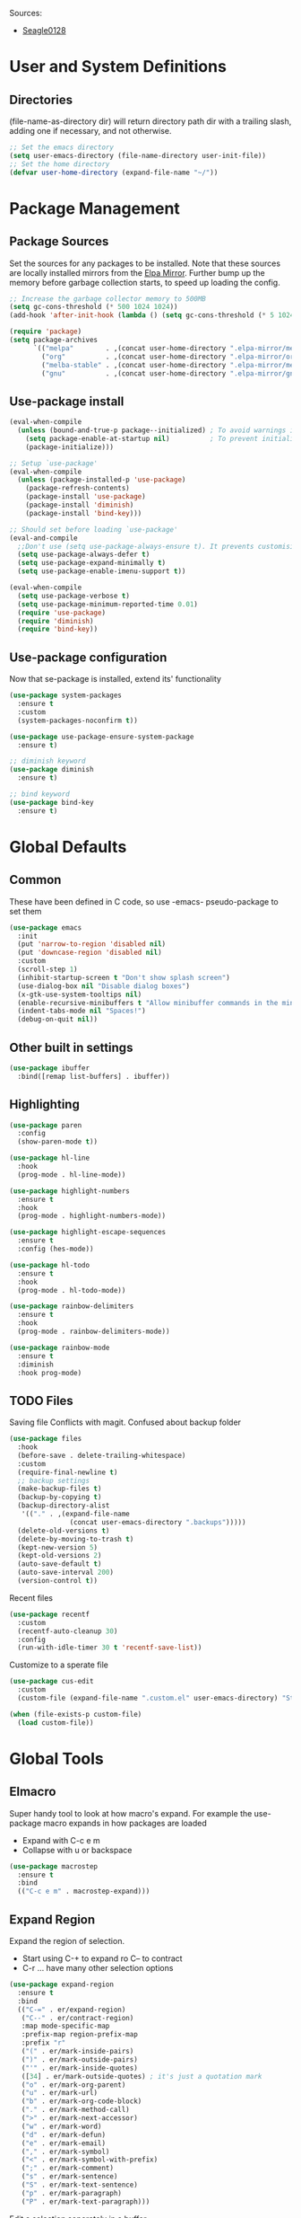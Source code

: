 
#+PROPERTY: header-args :tangle "~/.emacs.d/init.el" :comments link
Sources:
- [[https://github.com/seagle0128/.emacs.d][Seagle0128]]

* User and System Definitions
** Directories
(file-name-as-directory dir) will return directory path dir with a trailing slash, adding one if necessary, and not otherwise.
 #+BEGIN_SRC emacs-lisp
   ;; Set the emacs directory
   (setq user-emacs-directory (file-name-directory user-init-file))
   ;; Set the home directory
   (defvar user-home-directory (expand-file-name "~/"))
 #+END_SRC

* Package Management
** Package Sources
Set the sources for any packages to be installed.
Note that these sources are locally installed mirrors from the [[https://github.com/d12frosted/elpa-mirror][Elpa Mirror]].
Further bump up the memory before garbage collection starts, to speed up loading the config.
#+BEGIN_SRC emacs-lisp
  ;; Increase the garbage collector memory to 500MB
  (setq gc-cons-threshold (* 500 1024 1024))
  (add-hook 'after-init-hook (lambda () (setq gc-cons-threshold (* 5 1024 1024))))

  (require 'package)
  (setq package-archives
        `(("melpa"        . ,(concat user-home-directory ".elpa-mirror/melpa/"))
          ("org"          . ,(concat user-home-directory ".elpa-mirror/org/"))
          ("melba-stable" . ,(concat user-home-directory ".elpa-mirror/melpa-stable/"))
          ("gnu"          . ,(concat user-home-directory ".elpa-mirror/gnu/"))))
#+END_SRC

** Use-package install
#+BEGIN_SRC emacs-lisp
  (eval-when-compile
    (unless (bound-and-true-p package--initialized) ; To avoid warnings in 27
      (setq package-enable-at-startup nil)          ; To prevent initializing twice
      (package-initialize)))

  ;; Setup `use-package'
  (eval-when-compile
    (unless (package-installed-p 'use-package)
      (package-refresh-contents)
      (package-install 'use-package)
      (package-install 'diminish)
      (package-install 'bind-key)))

  ;; Should set before loading `use-package'
  (eval-and-compile
    ;;Don't use (setq use-package-always-ensure t). It prevents customising build in packages.
    (setq use-package-always-defer t)
    (setq use-package-expand-minimally t)
    (setq use-package-enable-imenu-support t))

  (eval-when-compile
    (setq use-package-verbose t)
    (setq use-package-minimum-reported-time 0.01)
    (require 'use-package)
    (require 'diminish)
    (require 'bind-key))
#+END_SRC

** Use-package configuration
 Now that se-package is installed, extend its' functionality
#+BEGIN_SRC emacs-lisp
  (use-package system-packages
    :ensure t
    :custom
    (system-packages-noconfirm t))

  (use-package use-package-ensure-system-package
    :ensure t)

  ;; diminish keyword
  (use-package diminish
    :ensure t)

  ;; bind keyword
  (use-package bind-key
    :ensure t)
#+END_SRC
* Global Defaults
** Common
These have been defined in C code, so use -emacs- pseudo-package to set them
#+BEGIN_SRC emacs-lisp
  (use-package emacs
    :init
    (put 'narrow-to-region 'disabled nil)
    (put 'downcase-region 'disabled nil)
    :custom
    (scroll-step 1)
    (inhibit-startup-screen t "Don't show splash screen")
    (use-dialog-box nil "Disable dialog boxes")
    (x-gtk-use-system-tooltips nil)
    (enable-recursive-minibuffers t "Allow minibuffer commands in the minibuffer")
    (indent-tabs-mode nil "Spaces!")
    (debug-on-quit nil))
#+END_SRC
** Other built in settings
#+BEGIN_SRC emacs-lisp
  (use-package ibuffer
    :bind([remap list-buffers] . ibuffer))
#+END_SRC
** Highlighting
#+BEGIN_SRC emacs-lisp
  (use-package paren
    :config
    (show-paren-mode t))

  (use-package hl-line
    :hook
    (prog-mode . hl-line-mode))

  (use-package highlight-numbers
    :ensure t
    :hook
    (prog-mode . highlight-numbers-mode))

  (use-package highlight-escape-sequences
    :ensure t
    :config (hes-mode))

  (use-package hl-todo
    :ensure t
    :hook
    (prog-mode . hl-todo-mode))

  (use-package rainbow-delimiters
    :ensure t
    :hook
    (prog-mode . rainbow-delimiters-mode))

  (use-package rainbow-mode
    :ensure t
    :diminish
    :hook prog-mode)
#+END_SRC
** TODO Files
Saving file
Conflicts with magit. Confused about backup folder
#+BEGIN_SRC emacs-lisp :tangle no
  (use-package files
    :hook
    (before-save . delete-trailing-whitespace)
    :custom
    (require-final-newline t)
    ;; backup settings
    (make-backup-files t)
    (backup-by-copying t)
    (backup-directory-alist
     '(("." . ,(expand-file-name
                 (concat user-emacs-directory ".backups")))))
    (delete-old-versions t)
    (delete-by-moving-to-trash t)
    (kept-new-version 5)
    (kept-old-versions 2)
    (auto-save-default t)
    (auto-save-interval 200)
    (version-control t))
#+END_SRC

Recent files
#+BEGIN_SRC emacs-lisp
  (use-package recentf
    :custom
    (recentf-auto-cleanup 30)
    :config
    (run-with-idle-timer 30 t 'recentf-save-list))
#+END_SRC

Customize to a sperate file
#+BEGIN_SRC emacs-lisp
  (use-package cus-edit
    :custom
    (custom-file (expand-file-name ".custom.el" user-emacs-directory) "Store customizations in seperate file"))

  (when (file-exists-p custom-file)
    (load custom-file))
#+END_SRC
* Global Tools
** Elmacro
Super handy tool to look at how macro's expand.
For example the use-package macro expands in how packages are loaded
- Expand with C-c e m
- Collapse with u or backspace
#+BEGIN_SRC emacs-lisp
  (use-package macrostep
    :ensure t
    :bind
    (("C-c e m" . macrostep-expand)))
#+END_SRC
** Expand Region
Expand the region of selection.
- Start using C-+ to expand ro C-- to contract
- C-r ... have many other selection options
#+BEGIN_SRC emacs-lisp
  (use-package expand-region
    :ensure t
    :bind
    (("C-=" . er/expand-region)
     ("C--" . er/contract-region)
     :map mode-specific-map
     :prefix-map region-prefix-map
     :prefix "r"
     ("(" . er/mark-inside-pairs)
     (")" . er/mark-outside-pairs)
     ("'" . er/mark-inside-quotes)
     ([34] . er/mark-outside-quotes) ; it's just a quotation mark
     ("o" . er/mark-org-parent)
     ("u" . er/mark-url)
     ("b" . er/mark-org-code-block)
     ("." . er/mark-method-call)
     (">" . er/mark-next-accessor)
     ("w" . er/mark-word)
     ("d" . er/mark-defun)
     ("e" . er/mark-email)
     ("," . er/mark-symbol)
     ("<" . er/mark-symbol-with-prefix)
     (";" . er/mark-comment)
     ("s" . er/mark-sentence)
     ("S" . er/mark-text-sentence)
     ("p" . er/mark-paragraph)
     ("P" . er/mark-text-paragraph)))
#+END_SRC

Edit a selection seperately in a buffer
#+BEGIN_SRC emacs-lisp
  (use-package edit-indirect
    :ensure t
    :after expand-region
    :bind
    (:map region-prefix-map
          ("r" . edit-indirect-region)))
#+END_SRC
* User Interface
** Localization
#+BEGIN_SRC emacs-lisp
  (use-package mule
    :config
    (prefer-coding-system 'utf-8)
    (set-language-environment "UTF-8")
    (set-terminal-coding-system 'utf-8))
#+END_SRC

** Fonts
#+BEGIN_SRC emacs-lisp
  (use-package faces
    :defer 0.1
    :custom
    (face-font-family-alternatives '(("Source Code Pro")))
    :config
    (set-face-attribute 'default
                        nil
                        :family (caar face-font-family-alternatives)
                        :weight 'regular
                        :width 'semi-condensed
                        :height 120))
#+END_SRC

** GUI
Disable gui elements we likely ever use
#+BEGIN_SRC emacs-lisp
  (use-package tool-bar
    :config
    (tool-bar-mode -1))

  (use-package menu-bar
    :config
    (menu-bar-mode -1))

  (use-package scroll-bar
    :config
    (scroll-bar-mode -1))

  (use-package tooltip
    :defer t
    :custom
    (tooltip-mode -1))

#+END_SRC

** Some fancy gadgets for graphics
 #+BEGIN_SRC emacs-lisp
   (use-package time
     :defer t
     :custom
     (display-time-default-load-average nil)
     (display-time-24hr-format t)
     :config
     (display-time-mode t))

   (use-package fancy-battery
     :ensure t
     :hook
     (after-init . fancy-battery-mode))

   ;;(use-package font-lock+
   ;;  :quelpa
   ;;  (font-lock+ :repo "emacsmirror/font-lock-plus" :fetcher github))

   (use-package all-the-icons
     :ensure t
     :defer t
     :config
     (setq all-the-icons-mode-icon-alist
           `(,@all-the-icons-mode-icon-alist
             (package-menu-mode all-the-icons-octicon "package" :v-adjust 0.0)
             (jabber-chat-mode all-the-icons-material "chat" :v-adjust 0.0)
             (jabber-roster-mode all-the-icons-material "contacts" :v-adjust 0.0)
             (telega-chat-mode all-the-icons-fileicon "telegram" :v-adjust 0.0
                               :face all-the-icons-blue-alt)
             (telega-root-mode all-the-icons-material "contacts" :v-adjust 0.0))))

   (use-package all-the-icons-dired
     :ensure t
     :hook
     (dired-mode . all-the-icons-dired-mode))

   (use-package all-the-icons-ivy
     :ensure t
     :after ivy
     :custom
     (all-the-icons-ivy-buffer-commands '() "Don't use for buffers.")
     :config
     (all-the-icons-ivy-setup))
 #+END_SRC

** Modeline
The nicest out there at the moment is doom-modeline.
 #+BEGIN_SRC emacs-lisp
   (use-package doom-modeline
     :ensure t
     :hook
     (after-init . doom-modeline-mode)
     :custom
     (doom-modeline-major-mode-icon t)
     (doom-modeline-buffer-file-name-style 'buffer-name)
     (doom-modeline-icon t))
 #+END_SRC
** Theme
Like the build in theme of wombat. Good vibrance of colours and not too dark.
 #+BEGIN_SRC emacs-lisp
   (load-theme 'wombat)
 #+END_SRC

** Dashboard
#+BEGIN_SRC emacs-lisp
  (use-package dashboard
    :ensure t
    :demand t
    :diminish dashboard-mode
    :config
    (dashboard-setup-startup-hook)
    :custom
    (dashboard-banner-logo-title "Welcome to EMacs Erwin")
    (dashboard-startup-banner (expand-file-name "emacs.png" user-emacs-directory))
    (dashboard-items '((recents  . 5)
                       (agenda . 10)
                       (bookmarks . 5)
                       (projects . 5)
                       (registers . 5))))
#+END_SRC

* Help
Some tools that help explaining what is available, etc
** Which-key
Perfect tool to tell what key sequences are defined after starting our key sequence.
#+BEGIN_SRC emacs-lisp
  (use-package which-key
    :ensure t
    :defer 3
    :diminish
    :commands which-key-mode
    :config
    (which-key-mode))
#+END_SRC
** Company mode
Auto completion
#+BEGIN_SRC emacs-lisp
  (use-package company
    :defer 3
    :ensure t
    :diminish
    :commands (company-mode company-indent-or-complete-common)
    :init
    (dolist (hook '(emacs-lisp-mode-hook))
      (add-hook hook
                #'(lambda ()
                    (local-set-key (kbd "<tab>")
                                   #'company-indent-or-complete-common))))
    :config
    (global-company-mode 1)
    (use-package company-quickhelp
      :ensure t
      :defer t
      :custom
      (company-quickhelp-delay 3)
      :config
      (company-quickhelp-mode 1)))
#+END_SRC
** Helpful
A much improved help system on the familiar key bindings
#+BEGIN_SRC emacs-lisp
  (use-package helpful
    :ensure t
    :bind
    (("C-h f" . helpful-callable)
     ("C-h v" . helpful-variable)
     ("C-h k" . helpful-key)
     ("C-h C" . helpful-command)
     ("C-h F" . helpful-function)))
#+END_SRC
* Search, Narrow and Minibuffers
Best combination of search and narrowing software is Ivy|Counsel and Swiper.
It can do everything Helm can do, is however much smaller in footprint.
** Ivy
Ivy provides an interface to list, search, filter and perform actions on a collection of "things". These "things" can range from strings to buffers, Ivy doesn't really care. It just provides a way for the user to interact with this collection.
Ivy is a generic completion mechanism for Emacs.
#+BEGIN_SRC emacs-lisp
  (use-package ivy
    :demand t
    :diminish ivy-mode
    :custom
    ;; Displays the current and total number in the collection in the prompt
    (ivy-count-format "%d%d " "Show anzu-like counter")
    (ivy-use-selectable-prompt t "Make the prompt line selectable")
    (ivy-dynamic-exhibit-delay-ms 200)
    (ivy-height 10)
    ;;Add recent files and bookmarks to the ivy-switch-buffer
    (ivy-use-virtual-buffers t)
    (ivy-wrap t)
    :custom-face
    (ivy-current-match ((t (:inherit 'hl-line))))
    :bind
    (("C-x b" . ivy-switch-buffer)
     ("C-x B" . ivy-switch-buffer-other-window)
     ("C-r"   . ivy-resume))
    :bind
    (:map ivy-minibuffer-map
          ("<tab>" . ivy-alt-done)
          ;;("SPC"   . ivy-alt-done-or-space)
          ("C-d"   . ivy-done-or-delete-char)
          ("C-i"   . ivy-partial-or-done)
          ("C-r"   . ivy-previous-line-or-history)
          ("M-r"   . ivy-reverse-i-search))
    :bind
    (:map ivy-switch-buffer-map
          ("C-k"   . ivy-switch-buffer-kill))
    :config
    (ivy-mode 1)
    (ivy-set-occur 'ivy-switch-buffer 'ivy-switch-buffer-occur))
#+END_SRC

** Counsel
Counsel functions to be found under C-c c {counsel} a -> counsel-appropose
#+BEGIN_SRC emacs-lisp
(use-package counsel
  :ensure t
  :bind
  (([remap menu-bar-open] . counsel-tmm)
   ([remap insert-char] . counsel-unicode-char)
   ([remap isearch-forward] . counsel-grep-or-swiper)
   :map mode-specific-map
   :prefix-map counsel-prefix-map
   :prefix "c"
   ("a" . counsel-apropos)
   ("b" . counsel-bookmark)
   ("B" . counsel-bookmarked-directory)
   ("c w" . counsel-colors-web)
   ("c e" . counsel-colors-emacs)
   ("d" . counsel-dired-jump)
   ("f" . counsel-file-jump)
   ("F" . counsel-faces)
   ("g" . counsel-org-goto)
   ("h" . counsel-command-history)
   ("H" . counsel-minibuffer-history)
   ("i" . counsel-imenu)
   ("j" . counsel-find-symbol)
   ("l" . counsel-locate)
   ("L" . counsel-find-library)
   ("m" . counsel-mark-ring)
   ("o" . counsel-outline)
   ("O" . counsel-find-file-extern)
   ("p" . counsel-package)
   ("r" . counsel-recentf)
   ("s g" . counsel-grep)
   ("s r" . counsel-rg)
   ("s s" . counsel-ag)
   ("t" . counsel-org-tag)
   ("v" . counsel-set-variable)
   ("w" . counsel-wmctrl)
   :map help-map
   ("F" . counsel-describe-face))
  :init
  (counsel-mode))
#+END_SRC
** Swiper
Find text in your buffer, but cleverly.
#+BEGIN_SRC emacs-lisp
  (use-package swiper
    :ensure t
    :after ivy
    :bind
    ("C-s"  . swiper)
    :bind
    (:map swiper-map
          ("M-y" . yank)
          ("M-%" . swiper-query-replace)
          ("C-." . swiper-avy)
          ("M-c" . swiper-mc))
    :bind
    (:map isearch-mode-map
         ("C-o" . swiper-from-isearch)))
#+END_SRC

* Version control
One of the main advantages of emacs is everything is text based.
This call for version control using git. Magit is the tool to take advantage of both.
** Magit
#+BEGIN_SRC emacs-lisp
  (use-package magit
    :ensure t
    :hook (magit-mode  . hl-line-mode)
    :bind
    (("C-x g"  . magit-status)
     ("C-x G"  . magit-status-with-prefix))
    :bind
    (:map mode-specific-map
          :prefix-map magit-prefix-map
          :prefix "m"
          (("a" . magit-stage-file) ; the closest analog to git add
           ("b" . magit-blame)
           ("B" . magit-branch)
           ("c" . magit-checkout)
           ("C" . magit-commit)
           ("d" . magit-diff)
           ("D" . magit-discard)
           ("f" . magit-fetch)
           ("g" . vc-git-grep)
           ("G" . magit-gitignore)
           ("i" . magit-init)
           ("l" . magit-log)
           ("m" . magit)
           ("M" . magit-merge)
           ("n" . magit-notes-edit)
           ("p" . magit-pull-branch)
           ("P" . magit-push-current)
           ("r" . magit-reset)
           ("R" . magit-rebase)
           ("s" . magit-status)
           ("S" . magit-stash)
           ("t" . magit-tag)
           ("T" . magit-tag-delete)
           ("u" . magit-unstage)
           ("U" . magit-update-index))))
#+END_SRC
** IBuffer-vc 
Provide the Git status of open buffers in a list
#+BEGIN_SRC emacs-lisp
  (use-package ibuffer-vc
    :ensure t
    :config
    (define-ibuffer-column icon
      (:name "Icon" :inline t)
      (all-the-icons-ivy--icon-for-mode major-mode))
    :custom
    (ibuffer-formats
     '((mark modified read-only vc-status-mini " "
             (name 18 18 :left :elide)
             " "
             (size 9 -1 :right)
             " "
             (mode 16 16 :left :elide)
             " "
             filename-and-process)) "include vc status info")
    :hook
    (ibuffer . (lambda ()
                 (ibuffer-vc-set-filter-groups-by-vc-root)
                 (unless (eq ibuffer-sorting-mode 'alphabetic)
                   (ibuffer-do-sort-by-alphabetic)))))
#+END_SRC
** Git modes
#+BEGIN_SRC emacs-lisp
  (use-package gitconfig-mode
    :ensure t
    :defer t)

  (use-package gitignore-mode
    :ensure t
    :defer t)
#+END_SRC
** Diff-hl
diff-hl-mode highlights uncommitted changes on the left side of the window, allows you to jump between and revert them selectively.
#+BEGIN_SRC emacs-lisp
  (use-package diff-hl
    :ensure t
    :hook
    ((magit-post-refresh-hook . diff-hl-post-refresh)
     (prog-mode . diff-hl-margin-mode)
     (org-mode . diff-hl-margin-mode)
     (dired-mode . diff-hl-dired-mode)))
#+END_SRC
* Programming
** General
*** Paredit
Ensure that parenthesis are always paired
#+BEGIN_SRC emacs-lisp
  (use-package paredit
    :ensure t
    :diminish paredit-mode
    :commands (paredit-mode)
    :hook ((lisp-mode emacs-lisp-mode) . paredit-mode))
#+END_SRC
*** Smart Commenting
#+BEGIN_SRC emacs-lisp
  (use-package smart-comment
    :ensure t
    :bind
    ("M-;" . smart-comment))
#+END_SRC
*** Projectile
Provides easy project management and navigation. The concept of a project is pretty basic - just a folder containing special file. Currently git, mercurial, darcs and bazaar repos are considered projects by default. So are lein, maven, sbt, scons, rebar and bundler projects. If you want to mark a folder manually as a project just create an empty .projectile file in it.
#+BEGIN_SRC emacs-lisp
  (use-package projectile
    :ensure t
    :bind
    (:map mode-specific-map ("p" . projectile-command-map))
    :custom
    (projectile-project-root-files-functions
     '(projectile-root-local
       projectile-root-top-down
       projectile-root-bottom-up
       projectile-root-top-down-recurring))
    (projectile-completion-system 'ivy))

  (use-package counsel-projectile
    :ensure t
    :after counsel prokectile
    :config
    (counsel-projectile-mode))
#+END_SRC
*** Flycheck
On-the-fly syntax checking
#+BEGIN_SRC emacs-lisp
  (use-package flycheck
    :ensure t
    :diminish flycheck-mode
    :hook
    (prog-mode . flycheck-mode))

  (use-package avy-flycheck
    :defer t
    :config
    (avy-flycheck-setup))
#+END_SRC
** Emacs Lisp
#+BEGIN_SRC emacs-lisp

  ;; Check if all parenthesis are in place after save
  ;; Places the pointer on the faulty line. Invaluable.
  (use-package lisp
    :hook
    (after-save . check-parens))

  ;; Highlights defined Emacs Lisp symbols in source code.
  ;; Currently it recognizes Lisp function, built-in function, macro, face and variable names.
  (use-package highlight-defined
    :ensure t
    :custom
    (highlight-defined-face-use-itself t)
    :hook
    (emacs-lisp-mode . highlight-defined-mode))

  ;; Highlight of Lisp quotes and quoted symbols
  (use-package highlight-quoted
    :ensure t
    :hook
    (emacs-lisp-mode . highlight-quoted-mode))

  ;; Evaluation Result OverlayS for Emacs Lisp.
  (use-package eros
    :ensure t
    :hook
    (emacs-lisp-mode . eros-mode))

  ;;Discovering elisp functions based on examples
  (use-package suggest
    :ensure t
    :defer t)

  ;; Pretty symbols
  (use-package ipretty
    :ensure t
    :config
    (ipretty-mode 1))

  ;; provides a flycheck checker for the metadata in Emacs Lisp files which are intended to be packages.
  (use-package flycheck-package
    :ensure t
    :defer t
    :after flycheck
    (flycheck-package-setup))
#+END_SRC
* Applications
** COMMENT Organisation
The main reason for using emacs - lets get organised - with everything
Sample of nicer bullets [[http://nadeausoftware.com/articles/2007/11/latency_friendly_customized_bullets_using_unicode_characters][inspiration]]
*** Org Mode
#+BEGIN_SRC emacs-lisp
  (use-package org
    :ensure nil            ;org-plus-config
    :custom
    ;; Set the Org main directory where org files are located
    (org-directory "~/Org")
    ;; Set the list of files that form the agenda
    (org-agenda-files (directory-files org-directory t directory-files-no-dot-files-regexp))
    ;; 
    ;;(org-default-notes-file (concat org-directory "/notes.org"))
    (org-src-tab-acts-natively t "Tabs work natively")
    (org-startup-indented t "Headers and content are indented")
    (org-pretty-entities t "Pretty symbols rather than non UTF-8 sysmbols")
    (org-hide-emphasis-markers t "Hide the emphesis markers")
    (org-log-done 'note "Record time annd note when task changes to done")
    (org-todo-keywords '((sequence "TODO(t)" "ACTIVE(a)" "WAITING(w)" "|" "DONE(d)" "CANCELLED(c)")))
    (org-todo-keywordfaces '(("WAITING" . warning)))
    :hook
    (org-mode . (lambda () (visual-line-mode)))
    (org-indent-mode . (lambda () (diminish 'org-indent-mode)))
    :bind (("C-c o a" . org-agenda)       ;Open org agenda
           ("C-c o b" . org-switchb)      ;Switch org buffer
           ("C-c o c" . org-capture)      ;Org capture
           ("C-c o l" . org-store-link)   ;Org store link
           )
    :config

    ;; More advanced bullet points
    (use-package org-bullets
      :ensure t
      :custom
      ;; define some nicer bullets
      (org-bullets-bullet-list '("\x25A3" "\x2B1A" "\x25D9" "\x25D8"))
      :if (char-displayable-p ?◉)
      :hook (org-mode . org-bullets-mode))

    ;; More advanced priority symbols
    (use-package org-fancy-priorities
      :ensure t
      :diminish
      :defines org-fancy-priority-list
      :hook (org-mode . org-fancy-priorities-mode)
      :config (unless (char-displayable-p ?❗)
                  (setq org-fancy-priorities-list '("HIGH" "MID" "LOW" "OPTIONAL")))))
#+END_SRC
* The End
#+BEGIN_SRC emacs-lisp
(setq dashboard-banner-logo-title (concat "Welcome to Emacs: " user-full-name ". Startup time: " (emacs-init-time)))
#+END_SRC

# Local Variables:
# eval: (add-hook 'after-save-hook (lambda () (org-babel-tangle)) nil t)
# End:
